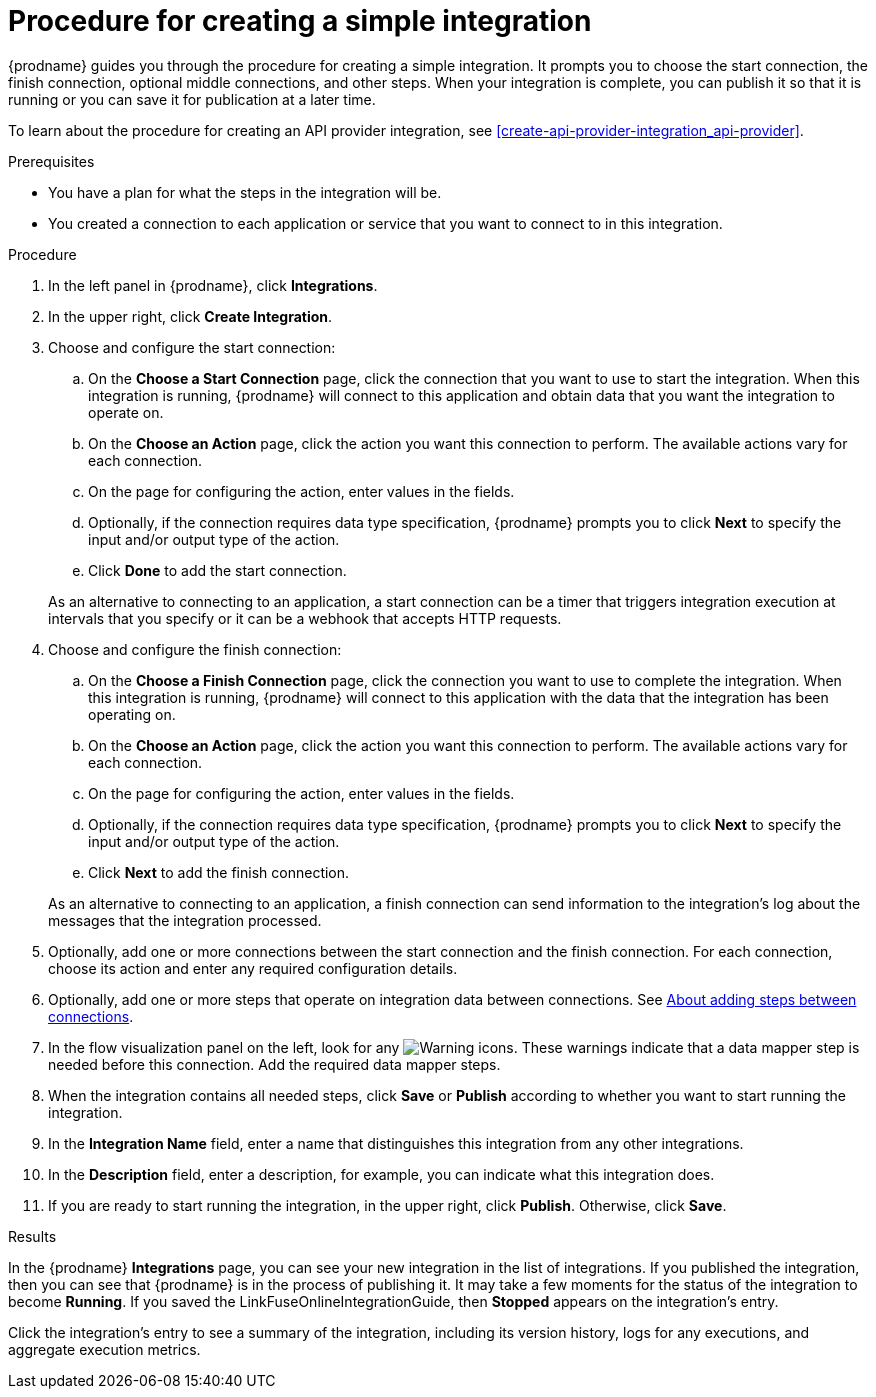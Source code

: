 // This module is included in the following assemblies:
// as_creating-integrations.adoc

[id='procedure-for-creating-an-integration_{context}']
= Procedure for creating a simple integration

{prodname} guides you through the procedure for creating a simple integration. 
It prompts you to choose the start connection, the finish connection, 
optional middle connections, and other steps. When your integration is
complete, you can publish it so that it is running or you can save
it for publication at a later time. 

To learn about the procedure for creating an API provider integration, see 
xref:create-api-provider-integration_api-provider[].

.Prerequisites
* You have a plan for what the steps in the integration will be.
* You created a connection to each application or service that you 
want to connect to in this integration. 

.Procedure

. In the left panel in {prodname}, click *Integrations*.

. In the upper right, click *Create Integration*.

. Choose and configure the start connection:

.. On the *Choose a Start Connection* page, click the connection that you want
to use to start the integration. When this integration is running,
{prodname} will connect to this application and obtain data that you want
the integration to operate on.

.. On the *Choose an Action* page, click the action you want this connection
to perform. The available actions vary for each connection.

.. On the page for configuring the action, enter values in the fields.
.. Optionally, if the connection requires data type specification, 
{prodname} prompts you to click
*Next* to specify the input and/or output type of the action. 
.. Click *Done* to add the start connection.

+
As an alternative to connecting to an application, a start connection can
be a timer that triggers integration execution at intervals that you specify
or it can be a webhook that accepts HTTP requests. 

. Choose and configure the finish connection:

.. On the *Choose a Finish Connection* page, click the connection you want
to use to complete the integration. When this integration is running,
{prodname} will connect to this application with the data that the integration
has been operating on.

.. On the *Choose an Action* page, click the action you want this connection
to perform. The available actions vary for each connection.

.. On the page for configuring the action, enter values in the fields.
.. Optionally, if the connection requires data type specification, 
{prodname} prompts you to click
*Next* to specify the input and/or output type of the action. 
.. Click *Next* to add the finish connection.

+
As an alternative to connecting to an application, a finish connection can
send information to the integration's log about the messages that the
integration processed. 

. Optionally, add one or more connections between the start connection and
the finish connection. For each connection, choose its action and enter
any required configuration details.

. Optionally, add one or more steps that operate on integration
data between connections. See
link:{LinkFuseOnlineIntegrationGuide}#about-adding-steps_create[About adding steps between connections].

. In the flow visualization panel on the left, look for any
image:shared/images/WarningIcon.png[Warning] icons. These 
warnings indicate that a data mapper step is needed before 
this connection. Add the required data mapper steps. 

. When the integration contains all needed steps,
click *Save* or *Publish* according to whether you want
to start running the integration.

. In the *Integration Name* field, enter a name that distinguishes this
integration from any other integrations.

. In the *Description* field, enter a description, for example, you can
indicate what this integration does.

. If you are ready to start running the integration, in the upper right,
click *Publish*. Otherwise, click *Save*.

.Results
In the {prodname} *Integrations* page, you can see your new integration
in the list of integrations. If you published the integration, then you
can see that {prodname} is in the process of publishing it. It may take 
a few moments for the status of the integration to become *Running*. 
If you saved the LinkFuseOnlineIntegrationGuide, then
*Stopped* appears on the integration's entry.

Click the integration's entry to see a summary of the integration, 
including its version history, logs for any executions, and aggregate
execution metrics. 
